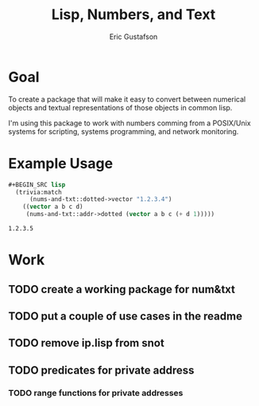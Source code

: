 #+title: Lisp, Numbers, and Text
#+author: Eric Gustafson

* Goal

  To create a package that will make it easy to convert between
  numerical objects and textual representations of those objects in
  common lisp.

  I'm using this package to work with numbers comming from a
  POSIX/Unix systems for scripting, systems programming, and network
  monitoring.


* Example Usage

#+BEGIN_SRC lisp :exports both
#+BEGIN_SRC lisp
  (trivia:match
      (nums-and-txt::dotted->vector "1.2.3.4")
    ((vector a b c d)
     (nums-and-txt::addr->dotted (vector a b c (+ d 1)))))
#+END_SRC

#+RESULTS:
: 1.2.3.5


* Work
** TODO create a working package for num&txt
** TODO put a couple of use cases in the readme
** TODO remove ip.lisp from snot
** TODO predicates for private address
*** TODO range functions for private addresses
